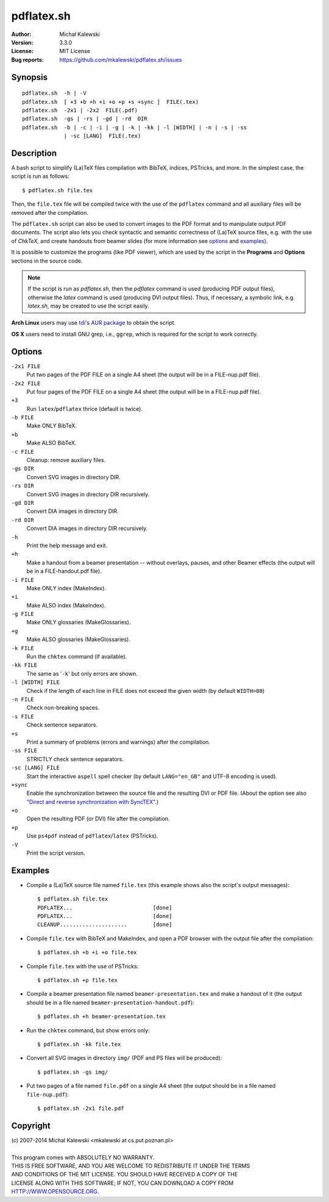 ===========
pdflatex.sh
===========

:Author:  Michał Kalewski
:Version: 3.3.0
:License: MIT License
:Bug reports: https://github.com/mkalewski/pdflatex.sh/issues


Synopsis
========
::

  pdflatex.sh  -h | -V
  pdflatex.sh  [ +3 +b +h +i +o +p +s +sync ]  FILE(.tex)
  pdflatex.sh  -2x1 | -2x2  FILE(.pdf)
  pdflatex.sh  -gs | -rs | -gd | -rd  DIR
  pdflatex.sh  -b | -c | -i | -g | -k | -kk | -l [WIDTH] | -n | -s | -ss
               | -sc [LANG]  FILE(.tex)

Description
===========
A bash script to simplify (La)TeX files compilation with BibTeX, indices,
PSTricks, and more.  In the simplest case, the script is run as follows::

  $ pdflatex.sh file.tex

Then, the ``file.tex`` file will be compiled twice with the use of the
``pdflatex`` command and all auxiliary files will be removed after the
compilation.

The ``pdflatex.sh`` script can also be used to convert images to the PDF format
and to manipulate output PDF documents.  The script also lets you check
syntactic and semantic correctness of (La)TeX source files, e.g. with the use
of *ChkTeX*, and create handouts from beamer slides (for more information see
options_ and examples_).

It is possible to customize the programs (like PDF viewer), which are used by
the script in the **Programs** and **Options** sections in the source code.

.. note::

  If the script is run as `pdflatex.sh`, then the `pdflatex` command is used
  (producing PDF output files), otherwise the `latex` command is used
  (producing DVI output files).  Thus, if necessary, a symbolic link, e.g.
  `latex.sh`, may be created to use the script easily.

**Arch Linux** users may use `tdi <https://github.com/tdi>`_'s `AUR package
<http://aur.archlinux.org/packages.php?ID=55739>`_ to obtain the script.

**OS X** users need to install GNU grep, i.e., ``ggrep``, which is required for
the script to work correctly.

Options
=======
``-2x1 FILE``
  Put two pages of the PDF FILE on a single A4 sheet (the output will be in a
  FILE-nup.pdf file).
``-2x2 FILE``
  Put four pages of the PDF FILE on a single A4 sheet (the output will be in a
  FILE-nup.pdf file).
``+3``
  Run ``latex``/``pdflatex`` thrice (default is twice).
``-b FILE``
  Make ONLY BibTeX.
``+b``
  Make ALSO BibTeX.
``-c FILE``
  Cleanup: remove auxiliary files.
``-gs DIR``
  Convert SVG images in directory DIR.
``-rs DIR``
  Convert SVG images in directory DIR recursively.
``-gd DIR``
  Convert DIA images in directory DIR.
``-rd DIR``
  Convert DIA images in directory DIR recursively.
``-h``
  Print the help message and exit.
``+h``
  Make a handout from a beamer presentation -- without overlays, pauses, and
  other Beamer effects (the output will be in a FILE-handout.pdf file).
``-i FILE``
  Make ONLY index (MakeIndex).
``+i``
  Make ALSO index (MakeIndex).
``-g FILE``
  Make ONLY glossaries (MakeGlossaries).
``+g``
  Make ALSO glossaries (MakeGlossaries).
``-k FILE``
  Run the ``chktex`` command (if available).
``-kk FILE``
  The same as '``-k``' but only errors are shown.
``-l [WIDTH] FILE``
  Check if the length of each line in FILE does not exceed the given width (by
  default ``WIDTH=80``)
``-n FILE``
  Check non-breaking spaces.
``-s FILE``
  Check sentence separators.
``+s``
  Print a summary of problems (errors and warnings) after the compilation.
``-ss FILE``
  STRICTLY check sentence separators.
``-sc [LANG] FILE``
  Start the interactive ``aspell`` spell checker (by default ``LANG="en_GB"``
  and UTF-8 encoding is used).
``+sync``
  Enable the synchronization between the source file and the resulting DVI or
  PDF file.  (About the option see also `"Direct and reverse synchronization
  with SyncTEX" <http://www.tug.org/TUGboat/tb29-3/tb93laurens.pdf>`_.)
``+o``
  Open the resulting PDF (or DVI) file after the compilation.
``+p``
  Use ``ps4pdf`` instead of ``pdflatex``/``latex`` (PSTricks).
``-V``
  Print the script version.


Examples
========
* Compile a (La)TeX source file named ``file.tex`` (this example shows also the
  script's output messages)::

    $ pdflatex.sh file.tex
    PDFLATEX...                         [done]
    PDFLATEX...                         [done]
    CLEANUP.....................        [done]

* Compile ``file.tex`` with BibTeX and MakeIndex, and open a PDF browser with
  the output file after the compilation::

    $ pdflatex.sh +b +i +o file.tex

* Compile ``file.tex`` with the use of PSTricks::

    $ pdflatex.sh +p file.tex

* Compile a beamer presentation file named ``beamer-presentation.tex`` and make
  a handout of it (the output should be in a file named
  ``beamer-presentation-handout.pdf``)::

    $ pdflatex.sh +h beamer-presentation.tex

* Run the ``chktex`` command, but show errors only::

    $ pdflatex.sh -kk file.tex

* Convert all SVG images in directory ``img/`` (PDF and PS files will be
  produced)::

    $ pdflatex.sh -gs img/

* Put two pages of a file named ``file.pdf`` on a single A4 sheet (the output
  should be in a file named ``file-nup.pdf``)::

    $ pdflatex.sh -2x1 file.pdf


Copyright
=========
| (c) 2007-2014 Michal Kalewski  <mkalewski at cs.put.poznan.pl>
|
| This program comes with ABSOLUTELY NO WARRANTY.
| THIS IS FREE SOFTWARE, AND YOU ARE WELCOME TO REDISTRIBUTE IT UNDER THE TERMS
| AND CONDITIONS OF THE MIT LICENSE.  YOU SHOULD HAVE RECEIVED A COPY OF THE
| LICENSE ALONG WITH THIS SOFTWARE; IF NOT, YOU CAN DOWNLOAD A COPY FROM
| HTTP://WWW.OPENSOURCE.ORG.
